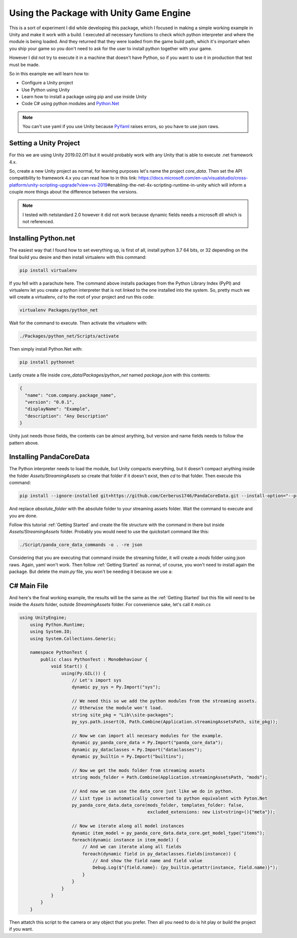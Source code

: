 Using the Package with Unity Game Engine
=========================================
This is a sort of experiment I did while developing this package, which I focused in making a
simple working example in Unity and make it work with a build. I executed all necessary functions
to check which python interpreter and where the module is being loaded. And they returned that they
were loaded from the game build path, which it's important when you ship your game so you don't
need to ask for the user to install python together with your game.

However I did not try to execute it in a machine that doesn't have Python, so if you want to use it
in production that test must be made.

So in this example we will learn how to:

* Configure a Unity project
* Use Python using Unity
* Learn how to install a package using pip and use inside Unity
* Code C# using python modules and `Python.Net <http://pythonnet.github.io/>`_

.. note::

    You can't use yaml if you use Unity because `PyYaml <https://pyyaml.org/>`_ raises errors, so
    you have to use json raws.

Setting a Unity Project
########################
For this we are using Unity 2019.02.0f1 but it would probably work with any Unity that is able to
execute .net framework 4.x.

So, create a new Unity project as normal, for learning purposes let's name the project *core_data*.
Then set the API compatibility to framework 4.x you can read how to in this link:
https://docs.microsoft.com/en-us/visualstudio/cross-platform/unity-scripting-upgrade?view=vs-2019\
#enabling-the-net-4x-scripting-runtime-in-unity
which will inform a couple more things about the difference between the versions.

.. note::

    I tested with netstandard 2.0 however it did not work because dynamic fields needs a microsoft
    dll which is not referenced.

Installing Python.net
######################
The easiest way that I found how to set everything up, is first of all, install python 3.7 64 bits,
or 32 depending on the final build you desire and then install virtualenv with this command:

.. code:: console

    pip install virtualenv

If you fell with a parachute here. The command above installs packages from the Python Library
Index (PyPI) and virtualenv let you create a python interpreter that is not linked to the one
installed into the system. So, pretty much we will create a virtualenv, *cd* to the root of your
project and run this code:

.. code:: console

    virtualenv Packages/python_net

Wait for the command to execute. Then activate the virtualenv with:

.. code:: console

    ./Packages/python_net/Scripts/activate

Then simply install Python.Net with:

.. code:: console

    pip install pythonnet

Lastly create a file inside *core_data/Packages/python_net* named *package.json* with this contents:

.. code:: json

    {
      "name": "com.company.package_name",
      "version": "0.0.1",
      "displayName": "Example",
      "description": "Any Description"
    }

Unity just needs those fields, the contents can be almost anything, but version and name fields
needs to follow the pattern above.

Installing PandaCoreData
#########################
The Python interpreter needs to load the module, but Unity compacts everything, but it doesn't
compact anything inside the folder *Assets/StreamingAssets* so create that folder if it doesn't
exist, then `cd` to that folder. Then execute this command:

.. code:: console

    pip install --ignore-installed git+https://github.com/Cerberus1746/PandaCoreData.git --install-option="--prefix=absolute_folder"

And replace *absolute_folder* with the absolute folder to your streaming assets folder. Wait the
command to execute and you are done.

Follow this tutorial :ref:`Getting Started` and create the file structure with the command in there
but inside *Assets/StreamingAssets* folder. Probably you would need to use the quickstart command
like this:

.. code:: console

    ./Script/panda_core_data_commands -o . -re json

Considering that you are executing that command inside the streaming folder, it will create a
*mods* folder using json raws. Again, yaml won't work. Then follow :ref:`Getting Started` as
normal, of course, you won't need to install again the package. But delete the *main.py* file, you
won't be needing it because we use a:

C# Main File
##############
And here's the final working example, the results will be the same as the :ref:`Getting Started`
but this file will need to be inside the *Assets* folder, outside *StreamingAssets*
folder. For convenience sake, let's call it *main.cs*

.. code::

    using UnityEngine;
	using Python.Runtime;
	using System.IO;
	using System.Collections.Generic;

	namespace PythonTest {
	    public class PythonTest : MonoBehaviour {
	        void Start() {
	            using(Py.GIL()) {
	                // Let's import sys
	                dynamic py_sys = Py.Import("sys");

	                // We need this so we add the python modules from the streaming assets.
	                // Otherwise the module won't load.
	                string site_pkg = "Lib\\site-packages";
	                py_sys.path.insert(0, Path.Combine(Application.streamingAssetsPath, site_pkg));

	                // Now we can import all necesary modules for the example.
	                dynamic py_panda_core_data = Py.Import("panda_core_data");
	                dynamic py_dataclasses = Py.Import("dataclasses");
	                dynamic py_builtin = Py.Import("builtins");

	                // Now we get the mods folder from streaming assets
	                string mods_folder = Path.Combine(Application.streamingAssetsPath, "mods");

	                // And now we can use the data_core just like we do in python.
	                // List type is automatically converted to python equivalent with Pyton.Net
	                py_panda_core_data.data_core(mods_folder, templates_folder: false,
	                                             excluded_extensions: new List<string>(){"meta"});

	                // Now we iterate along all model instances
	                dynamic item_model = py_panda_core_data.data_core.get_model_type("items");
	                foreach(dynamic instance in item_model) {
	                    // And we can iterate along all fields
	                    foreach(dynamic field in py_dataclasses.fields(instance)) {
	                        // And show the field name and field value
	                        Debug.Log($"{field.name}: {py_builtin.getattr(instance, field.name)}");
	                    }
	                }
	            }
	        }
	    }
	}

Then attatch this script to the camera or any object that you prefer. Then all you need to do is
hit play or build the project if you want.
